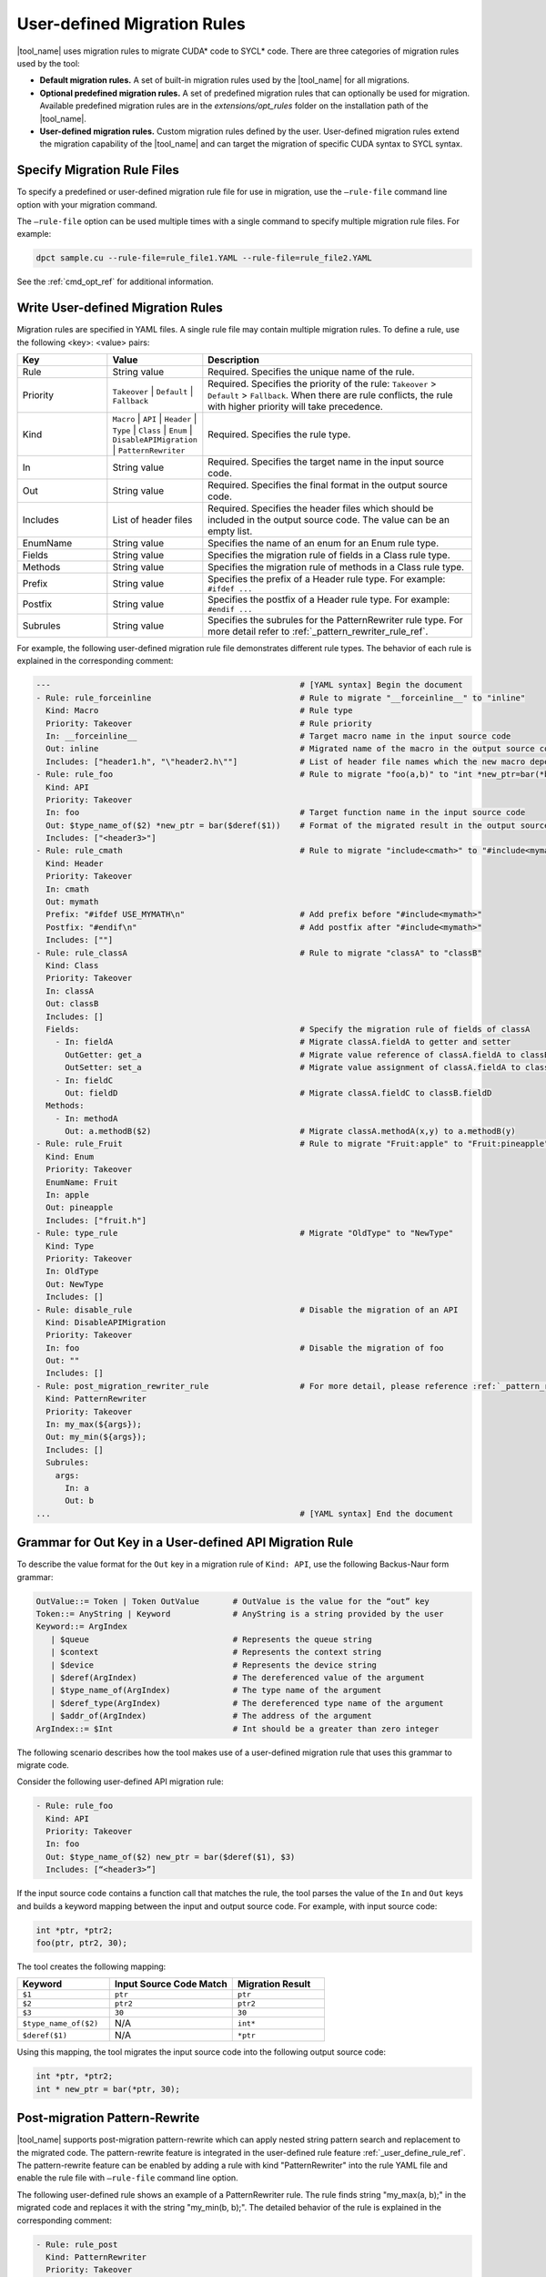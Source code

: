 User-defined Migration Rules
============================

|tool_name| uses migration rules to migrate CUDA\* code to SYCL\* code.
There are three categories of migration rules used by the tool:

* **Default migration rules.** A set of built-in migration rules used by the
  |tool_name| for all migrations.
* **Optional predefined migration rules.**  A set of predefined migration rules
  that can optionally be used for migration. Available predefined migration rules
  are in the *extensions/opt_rules* folder on the installation path of the
  |tool_name|.
* **User-defined migration rules.** Custom migration rules defined by the user.
  User-defined migration rules extend the migration capability of the
  |tool_name| and can target the migration of specific CUDA syntax to
  SYCL syntax.

Specify Migration Rule Files
----------------------------

To specify a predefined or user-defined migration rule file for use in migration,
use the ``–rule-file`` command line option with your migration command.

The ``–rule-file`` option can be used multiple times with a single command to
specify multiple migration rule files. For example:

.. code-block:: none

   dpct sample.cu --rule-file=rule_file1.YAML --rule-file=rule_file2.YAML


See the :ref:`cmd_opt_ref` for additional information.

Write User-defined Migration Rules
----------------------------------

Migration rules are specified in YAML files. A single rule file may contain multiple migration rules. To define a rule, use the following
<key>: <value> pairs:

.. list-table::
   :widths: 20 20 60
   :header-rows: 1

   * - Key
     - Value
     - Description
   * - Rule
     - String value
     - Required. Specifies the unique name of the rule.
   * - Priority
     - ``Takeover`` | ``Default`` | ``Fallback``
     - Required. Specifies the priority of the rule: ``Takeover`` > ``Default`` > ``Fallback``.
       When there are rule conflicts, the rule with higher priority will take precedence.
   * - Kind
     - ``Macro`` | ``API`` | ``Header`` | ``Type`` | ``Class`` | ``Enum`` | ``DisableAPIMigration`` | ``PatternRewriter``
     - Required. Specifies the rule type.
   * - In
     - String value
     - Required. Specifies the target name in the input source code.
   * - Out
     - String value
     - Required. Specifies the final format in the output source code.
   * - Includes
     - List of header files
     - Required. Specifies the header files which should be included in the output source code. The value can be an empty list.
   * - EnumName
     - String value
     - Specifies the name of an enum for an Enum rule type.
   * - Fields
     - String value
     - Specifies the migration rule of fields in a Class rule type.
   * - Methods
     - String value
     - Specifies the migration rule of methods in a Class rule type.
   * - Prefix
     - String value
     - Specifies the prefix of a Header rule type. For example: ``#ifdef ...``
   * - Postfix
     - String value
     - Specifies the postfix of a Header rule type. For example: ``#endif ...``
   * - Subrules
     - String value
     - Specifies the subrules for the PatternRewriter rule type. For more detail refer to :ref:`_pattern_rewriter_rule_ref`.

For example, the following user-defined migration rule file demonstrates different
rule types. The behavior of each rule is explained in the corresponding comment:

.. code-block:: none

   ---                                                    # [YAML syntax] Begin the document
   - Rule: rule_forceinline                               # Rule to migrate "__forceinline__" to "inline"
     Kind: Macro                                          # Rule type
     Priority: Takeover                                   # Rule priority
     In: __forceinline__                                  # Target macro name in the input source code
     Out: inline                                          # Migrated name of the macro in the output source code
     Includes: ["header1.h", "\"header2.h\""]             # List of header file names which the new macro depends on
   - Rule: rule_foo                                       # Rule to migrate "foo(a,b)" to "int *new_ptr=bar(*b)"
     Kind: API
     Priority: Takeover
     In: foo                                              # Target function name in the input source code
     Out: $type_name_of($2) *new_ptr = bar($deref($1))    # Format of the migrated result in the output source code
     Includes: ["<header3>"]
   - Rule: rule_cmath                                     # Rule to migrate "include<cmath>" to "#include<mymath>"
     Kind: Header
     Priority: Takeover
     In: cmath
     Out: mymath
     Prefix: "#ifdef USE_MYMATH\n"                        # Add prefix before "#include<mymath>"
     Postfix: "#endif\n"                                  # Add postfix after "#include<mymath>"
     Includes: [""]
   - Rule: rule_classA                                    # Rule to migrate "classA" to "classB"
     Kind: Class
     Priority: Takeover
     In: classA
     Out: classB
     Includes: []
     Fields:                                              # Specify the migration rule of fields of classA
       - In: fieldA                                       # Migrate classA.fieldA to getter and setter
         OutGetter: get_a                                 # Migrate value reference of classA.fieldA to classB.get_a()
         OutSetter: set_a                                 # Migrate value assignment of classA.fieldA to classB.set_a()
       - In: fieldC
         Out: fieldD                                      # Migrate classA.fieldC to classB.fieldD
     Methods:
       - In: methodA
         Out: a.methodB($2)                               # Migrate classA.methodA(x,y) to a.methodB(y)
   - Rule: rule_Fruit                                     # Rule to migrate "Fruit:apple" to "Fruit:pineapple"
     Kind: Enum
     Priority: Takeover
     EnumName: Fruit
     In: apple
     Out: pineapple
     Includes: ["fruit.h"]
   - Rule: type_rule                                      # Migrate "OldType" to "NewType"
     Kind: Type
     Priority: Takeover
     In: OldType
     Out: NewType
     Includes: []
   - Rule: disable_rule                                   # Disable the migration of an API
     Kind: DisableAPIMigration
     Priority: Takeover
     In: foo                                              # Disable the migration of foo
     Out: ""
     Includes: []
   - Rule: post_migration_rewriter_rule                   # For more detail, please reference :ref:`_pattern_rewriter_rule_ref`
     Kind: PatternRewriter
     Priority: Takeover
     In: my_max(${args});
     Out: my_min(${args});
     Includes: []
     Subrules:
       args:
         In: a
         Out: b
   ...                                                    # [YAML syntax] End the document


Grammar for Out Key in a User-defined API Migration Rule
--------------------------------------------------------

To describe the value format for the ``Out`` key in a migration rule of
``Kind: API``, use the following Backus-Naur form grammar:

.. code-block:: none

   OutValue::= Token | Token OutValue       # OutValue is the value for the “out” key
   Token::= AnyString | Keyword             # AnyString is a string provided by the user
   Keyword::= ArgIndex
      | $queue                              # Represents the queue string
      | $context                            # Represents the context string
      | $device                             # Represents the device string
      | $deref(ArgIndex)                    # The dereferenced value of the argument
      | $type_name_of(ArgIndex)             # The type name of the argument
      | $deref_type(ArgIndex)               # The dereferenced type name of the argument
      | $addr_of(ArgIndex)                  # The address of the argument
   ArgIndex::= $Int                         # Int should be a greater than zero integer


The following scenario describes how the tool makes use of a user-defined
migration rule that uses this grammar to migrate code.

Consider the following user-defined API migration rule:

.. code-block:: none

   - Rule: rule_foo
     Kind: API
     Priority: Takeover
     In: foo
     Out: $type_name_of($2) new_ptr = bar($deref($1), $3)
     Includes: [“<header3>”]

If the input source code contains a function call that matches the rule, the
tool parses the value of the ``In`` and ``Out`` keys and builds a keyword mapping
between the input and output source code. For example, with input source code:

.. code-block:: none

   int *ptr, *ptr2;
   foo(ptr, ptr2, 30);

The tool creates the following mapping:

.. list-table::
   :widths: 30 40 30
   :header-rows: 1

   * - Keyword
     - Input Source Code Match
     - Migration Result
   * - ``$1``
     - ``ptr``
     - ``ptr``
   * - ``$2``
     - ``ptr2``
     - ``ptr2``
   * - ``$3``
     - ``30``
     - ``30``
   * - ``$type_name_of($2)``
     - N/A
     - ``int*``
   * - ``$deref($1)``
     - N/A
     - ``*ptr``

Using this mapping, the tool migrates the input source code into the following
output source code:

.. code-block:: none

   int *ptr, *ptr2;
   int * new_ptr = bar(*ptr, 30);

.. _pattern_rewriter_rule_ref:

Post-migration Pattern-Rewrite
--------------------------------------------------------

|tool_name| supports post-migration pattern-rewrite which can apply nested
string pattern search and replacement to the migrated code. The pattern-rewrite
feature is integrated in the user-defined rule feature :ref:`_user_define_rule_ref`.
The pattern-rewrite feature can be enabled by adding a rule with kind
"PatternRewriter" into the rule YAML file and enable the rule file with ``–rule-file``
command line option.

The following user-defined rule shows an example of a PatternRewriter rule.
The rule finds string "my_max(a, b);" in the migrated code and replaces it with the string "my_min(b, b);".
The detailed behavior of the rule is explained in the corresponding comment:

.. code-block:: none

   - Rule: rule_post
     Kind: PatternRewriter
     Priority: Takeover
     In: my_max(${args});               # Match pattern "my_max(...);" and save the arbitrary string between "my_max(" and ");" as ${args}
                                        # "args" can be a user-defined name which will be referenced by "Out" and "Subrules".
     Out: my_min(${args});              # Replace the pattern string to "my_min(${args});"
     Includes: []
     Subrules:
       args:                            # Specify the subrule to apply to ${args}. Where args is the user-defined name which is defined in "In".
         In: a                          # Match pattern "a" in ${args}
         Out: b                         # Replace the pattern string to "b" in ${args}
